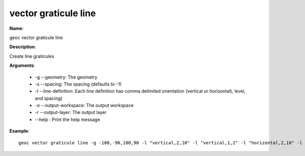 vector graticule line
=====================

**Name**:

geoc vector graticule line

**Description**:

Create line graticules

**Arguments**:

   * -g --geometry: The geometry

   * -s --spacing: The spacing (defaults to -1)

   * -l --line-definition: Each line definition has comma delimited orientation (vertical or horizontal), level, and spacing)

   * -o --output-workspace: The output workspace

   * -r --output-layer: The output layer

   * --help : Print the help message



**Example**::

    geoc vector graticule line -g -180,-90,180,90 -l "vertical,2,10" -l "vertical,1,2" -l "horizontal,2,10" -l "horizontal,1,2"